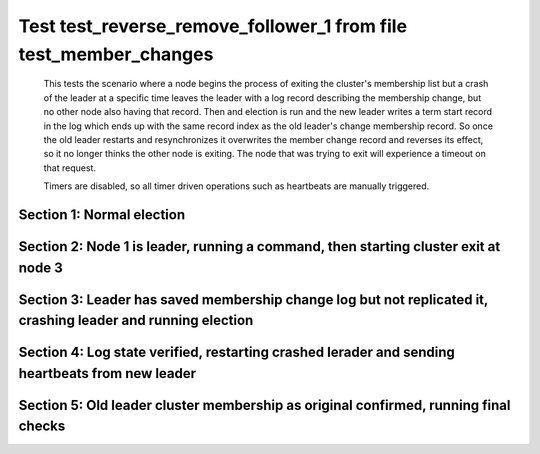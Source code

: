 .. _test_reverse_remove_follower_1:

=================================================================
Test test_reverse_remove_follower_1 from file test_member_changes
=================================================================


    This tests the scenario where a node begins the process of exiting the cluster's membership
    list but a crash of the leader at a specific time leaves the leader with a log record describing
    the membership change, but no other node also having that record. Then and election is run
    and the new leader writes a term start record in the log which ends up with the same
    record index as the old leader's change membership record. So once the old leader restarts
    and resynchronizes it overwrites the member change record and reverses its effect, so it
    no longer thinks the other node is exiting. The node that was trying to exit will experience
    a timeout on that request.
    
    Timers are disabled, so all timer driven operations such as heartbeats are manually triggered.

    

Section 1: Normal election
==========================




.. collapse:: section 1 trace table (click to toggle view)

   - See :ref:`Trace Table Legend` for help interpreting table contents

   +------+-----------------------------+-----------+------+-----------------------------+-----------+------+-----------------------------+-----------+
   | N-1  | N-1                         | N-1       | N-2  | N-2                         | N-2       | N-3  | N-3                         | N-3       |
   +------+-----------------------------+-----------+------+-----------------------------+-----------+------+-----------------------------+-----------+
   | Role | Op                          | Delta     | Role | Op                          | Delta     | Role | Op                          | Delta     |
   +======+=============================+===========+======+=============================+===========+======+=============================+===========+
   | CNDI | NEW ROLE                    |           | FLWR |                             |           | FLWR |                             |           |
   +------+-----------------------------+-----------+------+-----------------------------+-----------+------+-----------------------------+-----------+
   | CNDI | poll+N-2 t-1 li-0 lt-1      |           | FLWR |                             |           | FLWR |                             |           |
   +------+-----------------------------+-----------+------+-----------------------------+-----------+------+-----------------------------+-----------+
   | CNDI | poll+N-3 t-1 li-0 lt-1      |           | FLWR |                             |           | FLWR |                             |           |
   +------+-----------------------------+-----------+------+-----------------------------+-----------+------+-----------------------------+-----------+
   | CNDI |                             |           | FLWR | N-1+poll t-1 li-0 lt-1      | t-1       | FLWR |                             |           |
   +------+-----------------------------+-----------+------+-----------------------------+-----------+------+-----------------------------+-----------+
   | CNDI |                             |           | FLWR | vote+N-1 yes-True           |           | FLWR |                             |           |
   +------+-----------------------------+-----------+------+-----------------------------+-----------+------+-----------------------------+-----------+
   | CNDI |                             |           | FLWR |                             |           | FLWR | N-1+poll t-1 li-0 lt-1      | t-1       |
   +------+-----------------------------+-----------+------+-----------------------------+-----------+------+-----------------------------+-----------+
   | CNDI |                             |           | FLWR |                             |           | FLWR | vote+N-1 yes-True           |           |
   +------+-----------------------------+-----------+------+-----------------------------+-----------+------+-----------------------------+-----------+
   | LEAD | N-2+vote yes-True           | lt-1 li-1 | FLWR |                             |           | FLWR |                             |           |
   +------+-----------------------------+-----------+------+-----------------------------+-----------+------+-----------------------------+-----------+
   | LEAD | NEW ROLE                    |           | FLWR |                             |           | FLWR |                             |           |
   +------+-----------------------------+-----------+------+-----------------------------+-----------+------+-----------------------------+-----------+
   | LEAD | ae+N-2 t-1 i-0 lt-0 e-1 c-0 |           | FLWR |                             |           | FLWR |                             |           |
   +------+-----------------------------+-----------+------+-----------------------------+-----------+------+-----------------------------+-----------+
   | LEAD | ae+N-3 t-1 i-0 lt-0 e-1 c-0 |           | FLWR |                             |           | FLWR |                             |           |
   +------+-----------------------------+-----------+------+-----------------------------+-----------+------+-----------------------------+-----------+
   | LEAD | N-3+vote yes-True           |           | FLWR |                             |           | FLWR |                             |           |
   +------+-----------------------------+-----------+------+-----------------------------+-----------+------+-----------------------------+-----------+
   | LEAD |                             |           | FLWR | N-1+ae t-1 i-0 lt-0 e-1 c-0 | lt-1 li-1 | FLWR |                             |           |
   +------+-----------------------------+-----------+------+-----------------------------+-----------+------+-----------------------------+-----------+
   | LEAD |                             |           | FLWR | N-2+ae_reply ok-True mi-1   |           | FLWR |                             |           |
   +------+-----------------------------+-----------+------+-----------------------------+-----------+------+-----------------------------+-----------+
   | LEAD |                             |           | FLWR |                             |           | FLWR | N-1+ae t-1 i-0 lt-0 e-1 c-0 | lt-1 li-1 |
   +------+-----------------------------+-----------+------+-----------------------------+-----------+------+-----------------------------+-----------+
   | LEAD |                             |           | FLWR |                             |           | FLWR | N-3+ae_reply ok-True mi-1   |           |
   +------+-----------------------------+-----------+------+-----------------------------+-----------+------+-----------------------------+-----------+
   | LEAD | N-2+ae_reply ok-True mi-1   | ci-1      | FLWR |                             |           | FLWR |                             |           |
   +------+-----------------------------+-----------+------+-----------------------------+-----------+------+-----------------------------+-----------+
   | LEAD | N-3+ae_reply ok-True mi-1   |           | FLWR |                             |           | FLWR |                             |           |
   +------+-----------------------------+-----------+------+-----------------------------+-----------+------+-----------------------------+-----------+



.. collapse:: trace sequence diagram (click to toggle view)

   .. plantuml:: /developer/tests/diagrams/test_member_changes/test_reverse_remove_follower_1_1.puml
          :scale: 100%


Section 2: Node 1 is leader, running a command, then starting cluster exit at node 3
====================================================================================




.. collapse:: section 2 trace table (click to toggle view)

   - See :ref:`Trace Table Legend` for help interpreting table contents

   +------+------------------------------+-------+------+-----------------------------+-------+------+-----------------------------+-------+
   | N-1  | N-1                          | N-1   | N-2  | N-2                         | N-2   | N-3  | N-3                         | N-3   |
   +------+------------------------------+-------+------+-----------------------------+-------+------+-----------------------------+-------+
   | Role | Op                           | Delta | Role | Op                          | Delta | Role | Op                          | Delta |
   +======+==============================+=======+======+=============================+=======+======+=============================+=======+
   | LEAD | CMD START                    |       | FLWR |                             |       | FLWR |                             |       |
   +------+------------------------------+-------+------+-----------------------------+-------+------+-----------------------------+-------+
   | LEAD | ae+N-2 t-1 i-1 lt-1 e-1 c-1  | li-2  | FLWR |                             |       | FLWR |                             |       |
   +------+------------------------------+-------+------+-----------------------------+-------+------+-----------------------------+-------+
   | LEAD | ae+N-3 t-1 i-1 lt-1 e-1 c-1  |       | FLWR |                             |       | FLWR |                             |       |
   +------+------------------------------+-------+------+-----------------------------+-------+------+-----------------------------+-------+
   | LEAD |                              |       | FLWR | N-1+ae t-1 i-1 lt-1 e-1 c-1 | li-2  | FLWR |                             |       |
   +------+------------------------------+-------+------+-----------------------------+-------+------+-----------------------------+-------+
   | LEAD |                              |       | FLWR | N-2+ae_reply ok-True mi-2   |       | FLWR |                             |       |
   +------+------------------------------+-------+------+-----------------------------+-------+------+-----------------------------+-------+
   | LEAD |                              |       | FLWR |                             |       | FLWR | N-1+ae t-1 i-1 lt-1 e-1 c-1 | li-2  |
   +------+------------------------------+-------+------+-----------------------------+-------+------+-----------------------------+-------+
   | LEAD |                              |       | FLWR |                             |       | FLWR | N-3+ae_reply ok-True mi-2   |       |
   +------+------------------------------+-------+------+-----------------------------+-------+------+-----------------------------+-------+
   | LEAD | N-2+ae_reply ok-True mi-2    | ci-2  | FLWR |                             |       | FLWR |                             |       |
   +------+------------------------------+-------+------+-----------------------------+-------+------+-----------------------------+-------+
   | LEAD | N-3+ae_reply ok-True mi-2    |       | FLWR |                             |       | FLWR |                             |       |
   +------+------------------------------+-------+------+-----------------------------+-------+------+-----------------------------+-------+
   | LEAD |                              |       | FLWR | N-1+ae t-1 i-2 lt-1 e-0 c-2 | ci-2  | FLWR |                             |       |
   +------+------------------------------+-------+------+-----------------------------+-------+------+-----------------------------+-------+
   | LEAD |                              |       | FLWR |                             |       | FLWR | N-1+ae t-1 i-2 lt-1 e-0 c-2 | ci-2  |
   +------+------------------------------+-------+------+-----------------------------+-------+------+-----------------------------+-------+
   | LEAD | CMD DONE                     |       | FLWR |                             |       | FLWR |                             |       |
   +------+------------------------------+-------+------+-----------------------------+-------+------+-----------------------------+-------+
   | LEAD | N-3+m_c op-REMOVE n-mcpy://3 | li-3  | FLWR |                             |       | FLWR |                             |       |
   +------+------------------------------+-------+------+-----------------------------+-------+------+-----------------------------+-------+



.. collapse:: trace sequence diagram (click to toggle view)

   .. plantuml:: /developer/tests/diagrams/test_member_changes/test_reverse_remove_follower_1_2.puml
          :scale: 100%


Section 3: Leader has saved membership change log but not replicated it, crashing leader and running election
=============================================================================================================




.. collapse:: section 3 trace table (click to toggle view)

   - See :ref:`Trace Table Legend` for help interpreting table contents

   +------+-------+-------+------+-----------------------------+-----------+------+-----------------------------+-----------+
   | N-1  | N-1   | N-1   | N-2  | N-2                         | N-2       | N-3  | N-3                         | N-3       |
   +------+-------+-------+------+-----------------------------+-----------+------+-----------------------------+-----------+
   | Role | Op    | Delta | Role | Op                          | Delta     | Role | Op                          | Delta     |
   +======+=======+=======+======+=============================+===========+======+=============================+===========+
   | LEAD | CRASH |       | FLWR |                             |           | FLWR |                             |           |
   +------+-------+-------+------+-----------------------------+-----------+------+-----------------------------+-----------+
   | FLWR |       |       | CNDI | NEW ROLE                    | t-2       | FLWR |                             |           |
   +------+-------+-------+------+-----------------------------+-----------+------+-----------------------------+-----------+
   | FLWR |       |       | CNDI | N-2+ae_reply ok-True mi-2   |           | FLWR |                             |           |
   +------+-------+-------+------+-----------------------------+-----------+------+-----------------------------+-----------+
   | FLWR |       |       | CNDI | poll+N-1 t-2 li-2 lt-2      |           | FLWR |                             |           |
   +------+-------+-------+------+-----------------------------+-----------+------+-----------------------------+-----------+
   | FLWR |       |       | CNDI | poll+N-3 t-2 li-2 lt-2      |           | FLWR |                             |           |
   +------+-------+-------+------+-----------------------------+-----------+------+-----------------------------+-----------+
   | FLWR |       |       | CNDI |                             |           | FLWR | N-3+ae_reply ok-True mi-2   |           |
   +------+-------+-------+------+-----------------------------+-----------+------+-----------------------------+-----------+
   | FLWR |       |       | CNDI |                             |           | FLWR | N-2+poll t-2 li-2 lt-2      | t-2       |
   +------+-------+-------+------+-----------------------------+-----------+------+-----------------------------+-----------+
   | FLWR |       |       | CNDI |                             |           | FLWR | vote+N-2 yes-True           |           |
   +------+-------+-------+------+-----------------------------+-----------+------+-----------------------------+-----------+
   | FLWR |       |       | LEAD | N-3+vote yes-True           | lt-2 li-3 | FLWR |                             |           |
   +------+-------+-------+------+-----------------------------+-----------+------+-----------------------------+-----------+
   | FLWR |       |       | LEAD | NEW ROLE                    |           | FLWR |                             |           |
   +------+-------+-------+------+-----------------------------+-----------+------+-----------------------------+-----------+
   | FLWR |       |       | LEAD | ae+N-1 t-2 i-2 lt-1 e-1 c-2 |           | FLWR |                             |           |
   +------+-------+-------+------+-----------------------------+-----------+------+-----------------------------+-----------+
   | FLWR |       |       | LEAD | ae+N-3 t-2 i-2 lt-1 e-1 c-2 |           | FLWR |                             |           |
   +------+-------+-------+------+-----------------------------+-----------+------+-----------------------------+-----------+
   | FLWR |       |       | LEAD |                             |           | FLWR | N-2+ae t-2 i-2 lt-1 e-1 c-2 | lt-2 li-3 |
   +------+-------+-------+------+-----------------------------+-----------+------+-----------------------------+-----------+
   | FLWR |       |       | LEAD |                             |           | FLWR | N-3+ae_reply ok-True mi-3   |           |
   +------+-------+-------+------+-----------------------------+-----------+------+-----------------------------+-----------+
   | FLWR |       |       | LEAD | N-3+ae_reply ok-True mi-3   | ci-3      | FLWR |                             |           |
   +------+-------+-------+------+-----------------------------+-----------+------+-----------------------------+-----------+



.. collapse:: trace sequence diagram (click to toggle view)

   .. plantuml:: /developer/tests/diagrams/test_member_changes/test_reverse_remove_follower_1_3.puml
          :scale: 100%


Section 4: Log state verified, restarting crashed lerader and sending heartbeats from new leader
================================================================================================




.. collapse:: section 4 trace table (click to toggle view)

   - See :ref:`Trace Table Legend` for help interpreting table contents

   +------+-----------------------------+-----------+------+-----------------------------+-------+------+-----+-------+
   | N-1  | N-1                         | N-1       | N-2  | N-2                         | N-2   | N-3  | N-3 | N-3   |
   +------+-----------------------------+-----------+------+-----------------------------+-------+------+-----+-------+
   | Role | Op                          | Delta     | Role | Op                          | Delta | Role | Op  | Delta |
   +======+=============================+===========+======+=============================+=======+======+=====+=======+
   | FLWR | RESTART                     |           | LEAD |                             |       | FLWR |     |       |
   +------+-----------------------------+-----------+------+-----------------------------+-------+------+-----+-------+
   | FLWR | N-2+ae t-2 i-3 lt-2 e-0 c-3 | t-2       | LEAD |                             |       | FLWR |     |       |
   +------+-----------------------------+-----------+------+-----------------------------+-------+------+-----+-------+
   | FLWR | N-1+ae_reply ok-False mi-3  |           | LEAD |                             |       | FLWR |     |       |
   +------+-----------------------------+-----------+------+-----------------------------+-------+------+-----+-------+
   | FLWR |                             |           | LEAD | N-1+ae_reply ok-False mi-3  |       | FLWR |     |       |
   +------+-----------------------------+-----------+------+-----------------------------+-------+------+-----+-------+
   | FLWR |                             |           | LEAD | ae+N-1 t-2 i-2 lt-1 e-1 c-3 |       | FLWR |     |       |
   +------+-----------------------------+-----------+------+-----------------------------+-------+------+-----+-------+
   | FLWR | N-2+ae t-2 i-2 lt-1 e-1 c-3 | lt-2 ci-3 | LEAD |                             |       | FLWR |     |       |
   +------+-----------------------------+-----------+------+-----------------------------+-------+------+-----+-------+



.. collapse:: trace sequence diagram (click to toggle view)

   .. plantuml:: /developer/tests/diagrams/test_member_changes/test_reverse_remove_follower_1_4.puml
          :scale: 100%


Section 5: Old leader cluster membership as original confirmed, running final checks
====================================================================================




.. collapse:: section 5 trace table (click to toggle view)

   - See :ref:`Trace Table Legend` for help interpreting table contents

   +------+---------------------------+-------+------+---------------------------+-------+------+-----+-------+
   | N-1  | N-1                       | N-1   | N-2  | N-2                       | N-2   | N-3  | N-3 | N-3   |
   +------+---------------------------+-------+------+---------------------------+-------+------+-----+-------+
   | Role | Op                        | Delta | Role | Op                        | Delta | Role | Op  | Delta |
   +======+===========================+=======+======+===========================+=======+======+=====+=======+
   | FLWR | N-1+ae_reply ok-True mi-3 |       | LEAD |                           |       | FLWR |     |       |
   +------+---------------------------+-------+------+---------------------------+-------+------+-----+-------+
   | FLWR |                           |       | LEAD | N-1+ae_reply ok-True mi-3 |       | FLWR |     |       |
   +------+---------------------------+-------+------+---------------------------+-------+------+-----+-------+



.. collapse:: trace sequence diagram (click to toggle view)

   .. plantuml:: /developer/tests/diagrams/test_member_changes/test_reverse_remove_follower_1_5.puml
          :scale: 100%


